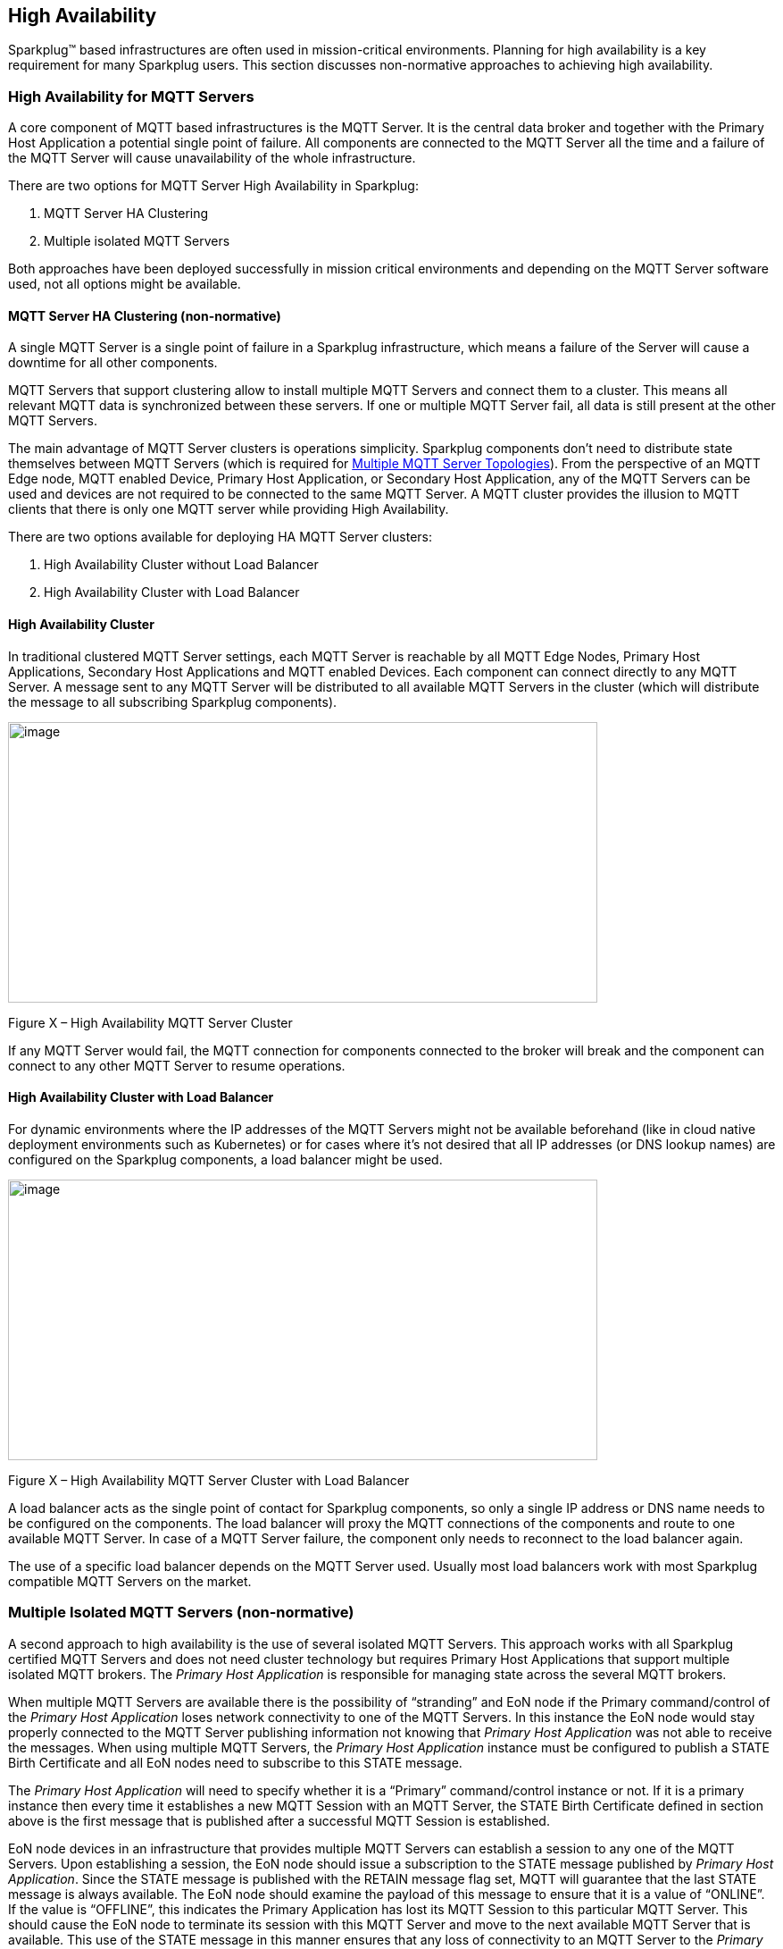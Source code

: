 ////
Copyright © 2016-2021 The Eclipse Foundation, Cirrus Link Solutions, and others

This program and the accompanying materials are made available under the
terms of the Eclipse Public License v. 2.0 which is available at
https://www.eclipse.org/legal/epl-2.0.

SPDX-License-Identifier: EPL-2.0

_Sparkplug™ and the Sparkplug™ logo are trademarks of the Eclipse Foundation_
////

[[high_availability]]
== High Availability

Sparkplug™ based infrastructures are often used in mission-critical environments. Planning for high
availability is a key requirement for many Sparkplug users. This section discusses non-normative
approaches to achieving high availability.

[[high_availability_for_mqtt_servers]]
=== High Availability for MQTT Servers

A core component of MQTT based infrastructures is the MQTT Server. It is the central data broker and
together with the Primary Host Application a potential single point of failure. All components are
connected to the MQTT Server all the time and a failure of the MQTT Server will cause unavailability
of the whole infrastructure.

There are two options for MQTT Server High Availability in Sparkplug:

. MQTT Server HA Clustering
. Multiple isolated MQTT Servers

Both approaches have been deployed successfully in mission critical environments and depending on
the MQTT Server software used, not all options might be available.

[[high_availability_ha_clusters]]
==== MQTT Server HA Clustering (non-normative)

A single MQTT Server is a single point of failure in a Sparkplug infrastructure, which means a
failure of the Server will cause a downtime for all other components.

MQTT Servers that support clustering allow to install multiple MQTT Servers and connect them to a
cluster. This means all relevant MQTT data is synchronized between these servers. If one or multiple
MQTT Server fail, all data is still present at the other MQTT Servers.

The main advantage of MQTT Server clusters is operations simplicity. Sparkplug components don't need
to distribute state themselves between MQTT Servers (which is required for
<<high_availability_multiple_mqtt_server_topology,Multiple MQTT Server Topologies>>). From the
perspective of an MQTT Edge node, MQTT enabled Device, Primary Host Application, or Secondary Host
Application, any of the MQTT Servers can be used and devices are not required to be connected to the
same MQTT Server. A MQTT cluster provides the illusion to MQTT clients that there is only one MQTT
server while providing High Availability.

There are two options available for deploying HA MQTT Server clusters:

. High Availability Cluster without Load Balancer
. High Availability Cluster with Load Balancer


[[high_availability_cluster]]
==== High Availability Cluster

In traditional clustered MQTT Server settings, each MQTT Server is reachable by all MQTT Edge Nodes,
Primary Host Applications, Secondary Host Applications and MQTT enabled Devices. Each component can
connect directly to any MQTT Server. A message sent to any MQTT Server will be distributed to all
available MQTT Servers in the cluster (which will distribute the message to all subscribing
Sparkplug components).

image:extracted-media/media/image15.png[image,width=660,height=314]

Figure X – High Availability MQTT Server Cluster

If any MQTT Server would fail, the MQTT connection for components connected to the broker will break
and the component can connect to any other MQTT Server to resume operations.


[[high_availability_cluster_with_load_balancer]]
==== High Availability Cluster with Load Balancer

For dynamic environments where the IP addresses of the MQTT Servers might not be available
beforehand (like in cloud native deployment environments such as Kubernetes) or for cases where it's
not desired that all IP addresses (or DNS lookup names) are configured on the Sparkplug components,
a load balancer might be used.

image:extracted-media/media/image16.png[image,width=660,height=314]

Figure X – High Availability MQTT Server Cluster with Load Balancer

A load balancer acts as the single point of contact for Sparkplug components, so only a single IP
address or DNS name needs to be configured on the components. The load balancer will proxy the MQTT
connections of the components and route to one available MQTT Server. In case of a MQTT Server
failure, the component only needs to reconnect to the load balancer again.

The use of a specific load balancer depends on the MQTT Server used. Usually most load balancers
work with most Sparkplug compatible MQTT Servers on the market.


[[high_availability_multiple_mqtt_server_topology]]
=== Multiple Isolated MQTT Servers (non-normative)

A second approach to high availability is the use of several isolated MQTT Servers. This approach
works with all Sparkplug certified MQTT Servers and does not need cluster technology but requires
Primary Host Applications that support multiple isolated MQTT brokers. The
_Primary Host Application_ is responsible for managing state across the several MQTT brokers.

When multiple MQTT Servers are available there is the possibility of “stranding” and EoN node if the
Primary command/control of the _Primary Host Application_ loses network connectivity to one of the
MQTT Servers. In this instance the EoN node would stay properly connected to the MQTT Server
publishing information not knowing that _Primary Host Application_ was not able to receive the
messages. When using multiple MQTT Servers, the _Primary Host Application_ instance must be
configured to publish a STATE Birth Certificate and all EoN nodes need to subscribe to this STATE
message.

The _Primary Host Application_ will need to specify whether it is a “Primary” command/control
instance or not. If it is a primary instance then every time it establishes a new MQTT Session with
an MQTT Server, the STATE Birth Certificate defined in section above is the first message that is
published after a successful MQTT Session is established.

EoN node devices in an infrastructure that provides multiple MQTT Servers can establish a session to
any one of the MQTT Servers. Upon establishing a session, the EoN node should issue a subscription
to the STATE message published by _Primary Host Application_. Since the STATE message is published
with the RETAIN message flag set, MQTT will guarantee that the last STATE message is always
available. The EoN node should examine the payload of this message to ensure that it is a value of
“ONLINE”. If the value is “OFFLINE”, this indicates the Primary Application has lost its MQTT
Session to this particular MQTT Server. This should cause the EoN node to terminate its session
with this MQTT Server and move to the next available MQTT Server that is available. This use of the
STATE message in this manner ensures that any loss of connectivity to an MQTT Server to the
_Primary Host Application_ does not result in EoN nodes being “stranded” on an MQTT server because
of network issues. The following message flow diagram outlines how the STATE message is used when
three (3) MQTT Servers are available in the infrastructure:

image:extracted-media/media/image11.png[image,width=660,height=304]

Figure 7 – Primary Application STATE flow diagram

[arabic]
. When an EoN node is configured with multiple available MQTT Servers in the infrastructure it
should issue a subscription to the _Primary Host Application_ STATE message. The EoN nodes are free
to establish an MQTT Session to any of the available servers over any available network at any time
and examine the current STATE value. If the STATE message payload is ‘OFFLINE’ then the EoN node
should disconnect and walk to the next available server.
. Upon startup, the configured Primary Application, the MQTT Session will be configured to register
the _Primary Host Application_ DEATH Certificate that indicates STATE is ‘OFFLINE’ with the message
RETAIN flag set to true. Then the _Primary Host Application_ BIRTH Certificate will be published
with a STATE payload of ‘ONLINE’.
. As the EoN node walks its available MQTT Server table, it will establish an MQTT Session with a
server that has a STATE message with a payload of ‘ONLINE’. The EoN node can stay connected to this
server if its MQTT Session stays intact and it does not receive the _Primary Host Application_ DEATH
Certificate.
. Having a subscription registered to the MQTT Server on the STATE topic will result in any change
to the current the _Primary Host Application_ STATE being received immediately. In this case, a
network disruption causes the _Primary Host Application_ MQTT Session to server #2 to be terminated.
This will cause the MQTT Server, on behalf of the now terminated the _Primary Host Application_ MQTT
Client to publish the DEATH certificate to anyone that is currently subscribed to it. Upon receipt
of the _Primary Host Application_ DEATH Certificate this EoN node will move to the next MQTT Server
in its table.
. The EoN node moved to the next available MQTT Server and since the current STATE on this server is
‘ONLINE’, it can stay connected.
. In the meantime, the network disruption between _Primary Host Application_ and MQTT Server #2 has
been corrected. The _Primary Host Application_ has a new MQTT Session established to server #2 with
an update Birth Certificate of ‘ONLINE’. Now MQTT Server #2 is ready to accept new EoN node session
requests.

////
[[high_availability_other_considerations]]
=== Other High Availability considerations

[[high_availability_client_message_buffering]]
==== Client Message Buffering (non-normative)

////
